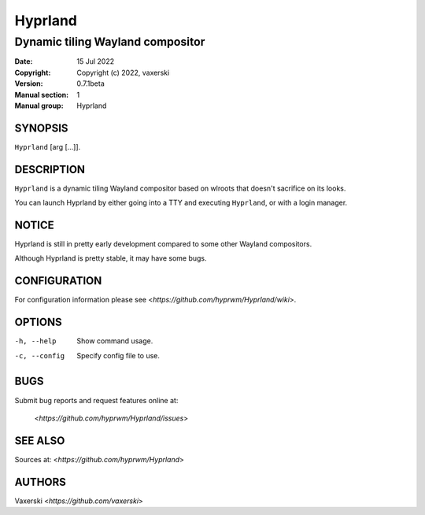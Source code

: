 ========
Hyprland
========

---------------------------------
Dynamic tiling Wayland compositor
---------------------------------

:Date: 15 Jul 2022
:Copyright: Copyright (c) 2022, vaxerski
:Version: 0.7.1beta
:Manual section: 1
:Manual group: Hyprland

SYNOPSIS
========

``Hyprland`` [arg [...]].

DESCRIPTION
===========

``Hyprland`` is a dynamic tiling Wayland compositor based on
wlroots that doesn't sacrifice on its looks.

You can launch Hyprland by either going into a TTY and
executing ``Hyprland``, or with a login manager.

NOTICE
======

Hyprland is still in pretty early development compared to some other Wayland compositors.

Although Hyprland is pretty stable, it may have some bugs.

CONFIGURATION
=============

For configuration information please see <`https://github.com/hyprwm/Hyprland/wiki`>.

OPTIONS
=======

-h, --help
    Show command usage.

-c, --config
    Specify config file to use.

BUGS
====

Submit bug reports and request features online at:

    <`https://github.com/hyprwm/Hyprland/issues`>

SEE ALSO
========

Sources at: <`https://github.com/hyprwm/Hyprland`>

AUTHORS
=======

Vaxerski <`https://github.com/vaxerski`>
